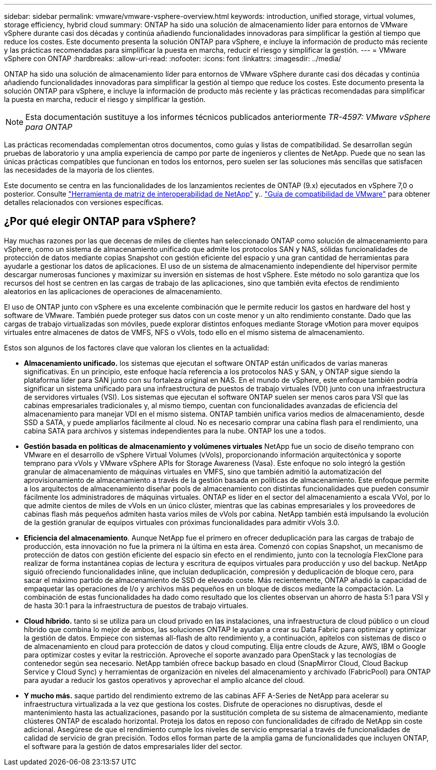 ---
sidebar: sidebar 
permalink: vmware/vmware-vsphere-overview.html 
keywords: introduction, unified storage, virtual volumes, storage efficiency, hybrid cloud 
summary: ONTAP ha sido una solución de almacenamiento líder para entornos de VMware vSphere durante casi dos décadas y continúa añadiendo funcionalidades innovadoras para simplificar la gestión al tiempo que reduce los costes. Este documento presenta la solución ONTAP para vSphere, e incluye la información de producto más reciente y las prácticas recomendadas para simplificar la puesta en marcha, reducir el riesgo y simplificar la gestión. 
---
= VMware vSphere con ONTAP
:hardbreaks:
:allow-uri-read: 
:nofooter: 
:icons: font
:linkattrs: 
:imagesdir: ../media/


[role="lead"]
ONTAP ha sido una solución de almacenamiento líder para entornos de VMware vSphere durante casi dos décadas y continúa añadiendo funcionalidades innovadoras para simplificar la gestión al tiempo que reduce los costes. Este documento presenta la solución ONTAP para vSphere, e incluye la información de producto más reciente y las prácticas recomendadas para simplificar la puesta en marcha, reducir el riesgo y simplificar la gestión.


NOTE: Esta documentación sustituye a los informes técnicos publicados anteriormente _TR-4597: VMware vSphere para ONTAP_

Las prácticas recomendadas complementan otros documentos, como guías y listas de compatibilidad. Se desarrollan según pruebas de laboratorio y una amplia experiencia de campo por parte de ingenieros y clientes de NetApp. Puede que no sean las únicas prácticas compatibles que funcionan en todos los entornos, pero suelen ser las soluciones más sencillas que satisfacen las necesidades de la mayoría de los clientes.

Este documento se centra en las funcionalidades de los lanzamientos recientes de ONTAP (9.x) ejecutados en vSphere 7,0 o posterior. Consulte https://imt.netapp.com/matrix/#search["Herramienta de matriz de interoperabilidad de NetApp"^] y.. https://www.vmware.com/resources/compatibility/search.php?deviceCategory=san["Guía de compatibilidad de VMware"^] para obtener detalles relacionados con versiones específicas.



== ¿Por qué elegir ONTAP para vSphere?

Hay muchas razones por las que decenas de miles de clientes han seleccionado ONTAP como solución de almacenamiento para vSphere, como un sistema de almacenamiento unificado que admite los protocolos SAN y NAS, sólidas funcionalidades de protección de datos mediante copias Snapshot con gestión eficiente del espacio y una gran cantidad de herramientas para ayudarle a gestionar los datos de aplicaciones. El uso de un sistema de almacenamiento independiente del hipervisor permite descargar numerosas funciones y maximizar su inversión en sistemas de host vSphere. Este método no solo garantiza que los recursos del host se centren en las cargas de trabajo de las aplicaciones, sino que también evita efectos de rendimiento aleatorios en las aplicaciones de operaciones de almacenamiento.

El uso de ONTAP junto con vSphere es una excelente combinación que le permite reducir los gastos en hardware del host y software de VMware. También puede proteger sus datos con un coste menor y un alto rendimiento constante. Dado que las cargas de trabajo virtualizadas son móviles, puede explorar distintos enfoques mediante Storage vMotion para mover equipos virtuales entre almacenes de datos de VMFS, NFS o vVols, todo ello en el mismo sistema de almacenamiento.

Estos son algunos de los factores clave que valoran los clientes en la actualidad:

* *Almacenamiento unificado.* los sistemas que ejecutan el software ONTAP están unificados de varias maneras significativas. En un principio, este enfoque hacía referencia a los protocolos NAS y SAN, y ONTAP sigue siendo la plataforma líder para SAN junto con su fortaleza original en NAS. En el mundo de vSphere, este enfoque también podría significar un sistema unificado para una infraestructura de puestos de trabajo virtuales (VDI) junto con una infraestructura de servidores virtuales (VSI). Los sistemas que ejecutan el software ONTAP suelen ser menos caros para VSI que las cabinas empresariales tradicionales y, al mismo tiempo, cuentan con funcionalidades avanzadas de eficiencia del almacenamiento para manejar VDI en el mismo sistema. ONTAP también unifica varios medios de almacenamiento, desde SSD a SATA, y puede ampliarlos fácilmente al cloud. No es necesario comprar una cabina flash para el rendimiento, una cabina SATA para archivos y sistemas independientes para la nube. ONTAP los une a todos.
* *Gestión basada en políticas de almacenamiento y volúmenes virtuales* NetApp fue un socio de diseño temprano con VMware en el desarrollo de vSphere Virtual Volumes (vVols), proporcionando información arquitectónica y soporte temprano para vVols y VMware vSphere APIs for Storage Awareness (Vasa). Este enfoque no solo integró la gestión granular de almacenamiento de máquinas virtuales en VMFS, sino que también admitió la automatización del aprovisionamiento de almacenamiento a través de la gestión basada en políticas de almacenamiento. Este enfoque permite a los arquitectos de almacenamiento diseñar pools de almacenamiento con distintas funcionalidades que pueden consumir fácilmente los administradores de máquinas virtuales. ONTAP es líder en el sector del almacenamiento a escala VVol, por lo que admite cientos de miles de vVols en un único clúster, mientras que las cabinas empresariales y los proveedores de cabinas flash más pequeños admiten hasta varios miles de vVols por cabina. NetApp también está impulsando la evolución de la gestión granular de equipos virtuales con próximas funcionalidades para admitir vVols 3.0.
* *Eficiencia del almacenamiento*. Aunque NetApp fue el primero en ofrecer deduplicación para las cargas de trabajo de producción, esta innovación no fue la primera ni la última en esta área. Comenzó con copias Snapshot, un mecanismo de protección de datos con gestión eficiente del espacio sin efecto en el rendimiento, junto con la tecnología FlexClone para realizar de forma instantánea copias de lectura y escritura de equipos virtuales para producción y uso del backup. NetApp siguió ofreciendo funcionalidades inline, que incluían deduplicación, compresión y deduplicación de bloque cero, para sacar el máximo partido de almacenamiento de SSD de elevado coste. Más recientemente, ONTAP añadió la capacidad de empaquetar las operaciones de I/o y archivos más pequeños en un bloque de discos mediante la compactación. La combinación de estas funcionalidades ha dado como resultado que los clientes observan un ahorro de hasta 5:1 para VSI y de hasta 30:1 para la infraestructura de puestos de trabajo virtuales.
* *Cloud híbrido.* tanto si se utiliza para un cloud privado en las instalaciones, una infraestructura de cloud público o un cloud híbrido que combina lo mejor de ambos, las soluciones ONTAP le ayudan a crear su Data Fabric para optimizar y optimizar la gestión de datos. Empiece con sistemas all-flash de alto rendimiento y, a continuación, apítelos con sistemas de disco o de almacenamiento en cloud para protección de datos y cloud computing. Elija entre clouds de Azure, AWS, IBM o Google para optimizar costes y evitar la restricción. Aproveche el soporte avanzado para OpenStack y las tecnologías de contenedor según sea necesario. NetApp también ofrece backup basado en cloud (SnapMirror Cloud, Cloud Backup Service y Cloud Sync) y herramientas de organización en niveles del almacenamiento y archivado (FabricPool) para ONTAP para ayudar a reducir los gastos operativos y aprovechar el amplio alcance del cloud.
* *Y mucho más.* saque partido del rendimiento extremo de las cabinas AFF A-Series de NetApp para acelerar su infraestructura virtualizada a la vez que gestiona los costes. Disfrute de operaciones no disruptivas, desde el mantenimiento hasta las actualizaciones, pasando por la sustitución completa de su sistema de almacenamiento, mediante clústeres ONTAP de escalado horizontal. Proteja los datos en reposo con funcionalidades de cifrado de NetApp sin coste adicional. Asegúrese de que el rendimiento cumple los niveles de servicio empresarial a través de funcionalidades de calidad de servicio de gran precisión. Todos ellos forman parte de la amplia gama de funcionalidades que incluyen ONTAP, el software para la gestión de datos empresariales líder del sector.

